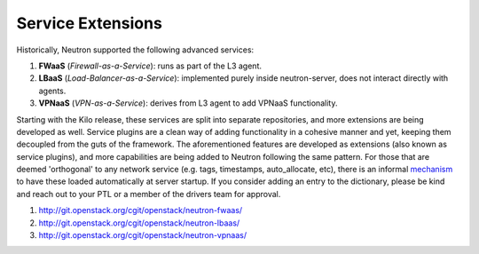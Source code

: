 ..
      Licensed under the Apache License, Version 2.0 (the "License"); you may
      not use this file except in compliance with the License. You may obtain
      a copy of the License at

          http://www.apache.org/licenses/LICENSE-2.0

      Unless required by applicable law or agreed to in writing, software
      distributed under the License is distributed on an "AS IS" BASIS, WITHOUT
      WARRANTIES OR CONDITIONS OF ANY KIND, either express or implied. See the
      License for the specific language governing permissions and limitations
      under the License.


      Convention for heading levels in Neutron devref:
      =======  Heading 0 (reserved for the title in a document)
      -------  Heading 1
      ~~~~~~~  Heading 2
      +++++++  Heading 3
      '''''''  Heading 4
      (Avoid deeper levels because they do not render well.)


Service Extensions
==================

Historically, Neutron supported the following advanced services:

#. **FWaaS** (*Firewall-as-a-Service*): runs as part of the L3 agent.
#. **LBaaS** (*Load-Balancer-as-a-Service*): implemented purely inside
   neutron-server, does not interact directly with agents.
#. **VPNaaS** (*VPN-as-a-Service*): derives from L3 agent to add
   VPNaaS functionality.

Starting with the Kilo release, these services are split into separate
repositories, and more extensions are being developed as well. Service
plugins are a clean way of adding functionality in a cohesive manner
and yet, keeping them decoupled from the guts of the framework. The
aforementioned features are developed as extensions (also known as
service plugins), and more capabilities are being added to Neutron
following the same pattern. For those that are deemed 'orthogonal'
to any network service (e.g. tags, timestamps, auto_allocate, etc),
there is an informal `mechanism <https://github.com/openstack/neutron/blob/aadf2f30f84dff3d85f380a7ff4e16dbbb0c6bb0/neutron/plugins/common/constants.py#L41>`_
to have these loaded automatically at server startup. If you
consider adding an entry to the dictionary, please be kind and
reach out to your PTL or a member of the drivers team for approval.

#. http://git.openstack.org/cgit/openstack/neutron-fwaas/
#. http://git.openstack.org/cgit/openstack/neutron-lbaas/
#. http://git.openstack.org/cgit/openstack/neutron-vpnaas/

